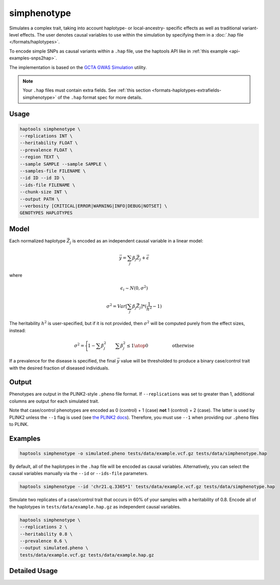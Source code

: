 .. _commands-simphenotype:


simphenotype
============

Simulates a complex trait, taking into account haplotype- or local-ancestry- specific effects as well as traditional variant-level effects. The user denotes causal variables to use within the simulation by specifying them in a :doc:`.hap file </formats/haplotypes>`.

To encode simple SNPs as causal variants within a ``.hap`` file, use the haptools API like in :ref:`this example <api-examples-snps2hap>`.

The implementation is based on the `GCTA GWAS Simulation <https://yanglab.westlake.edu.cn/software/gcta/#GWASSimulation>`_ utility.

.. note::
   Your ``.hap`` files must contain extra fields. See :ref:`this section <formats-haplotypes-extrafields-simphenotype>` of the ``.hap`` format spec for more details.

Usage
~~~~~
.. code-block:: bash

   haptools simphenotype \
   --replications INT \
   --heritability FLOAT \
   --prevalence FLOAT \
   --region TEXT \
   --sample SAMPLE --sample SAMPLE \
   --samples-file FILENAME \
   --id ID --id ID \
   --ids-file FILENAME \
   --chunk-size INT \
   --output PATH \
   --verbosity [CRITICAL|ERROR|WARNING|INFO|DEBUG|NOTSET] \
   GENOTYPES HAPLOTYPES

Model
~~~~~
Each normalized haplotype :math:`\vec{Z_j}` is encoded as an independent causal variable in a linear model:

.. math::

   \vec{y} = \sum_j \beta_j \vec{Z_j} + \vec \epsilon

where

.. math::

   \epsilon_i \sim N(0, \sigma^2)

.. math::

   \sigma^2 = Var[\sum_j \beta_j \vec{Z_j}] * (\frac 1 {h^2} - 1)

The heritability :math:`h^2` is user-specified, but if it is not provided, then :math:`\sigma^2` will be computed purely from the effect sizes, instead:

.. math::

   \sigma^2 = \Biggl \lbrace {1 - \sum \beta_j^2 \quad \quad {\sum \beta_j^2 \le 1} \atop 0 \quad \quad \quad \quad \quad \text{ otherwise }}

If a prevalence for the disease is specified, the final :math:`\vec{y}` value will be thresholded to produce a binary case/control trait with the desired fraction of diseased individuals.

Output
~~~~~~
Phenotypes are output in the PLINK2-style ``.pheno`` file format. If ``--replications`` was set to greater than 1, additional columns are output for each simulated trait.

Note that case/control phenotypes are encoded as 0 (control) + 1 (case) **not** 1 (control) + 2 (case). The latter is used by PLINK2 unless the ``--1`` flag is used (see `the PLINK2 docs <https://www.cog-genomics.org/plink/2.0/input#input_missing_phenotype>`_). Therefore, you must use ``--1`` when providing our ``.pheno`` files to PLINK.

Examples
~~~~~~~~
.. code-block:: bash

   haptools simphenotype -o simulated.pheno tests/data/example.vcf.gz tests/data/simphenotype.hap

By default, all of the haplotypes in the ``.hap`` file will be encoded as causal variables. Alternatively, you can select the causal variables manually via the ``--id`` or ``--ids-file`` parameters.

.. code-block:: bash

   haptools simphenotype --id 'chr21.q.3365*1' tests/data/example.vcf.gz tests/data/simphenotype.hap

Simulate two replicates of a case/control trait that occurs in 60% of your samples with a heritability of 0.8. Encode all of the haplotypes in ``tests/data/example.hap.gz`` as independent causal variables.

.. code-block:: bash

   haptools simphenotype \
   --replications 2 \
   --heritability 0.8 \
   --prevalence 0.6 \
   --output simulated.pheno \
   tests/data/example.vcf.gz tests/data/example.hap.gz

Detailed Usage
~~~~~~~~~~~~~~

.. click:: haptools.__main__:main
   :prog: haptools
   :nested: full
   :commands: simphenotype
